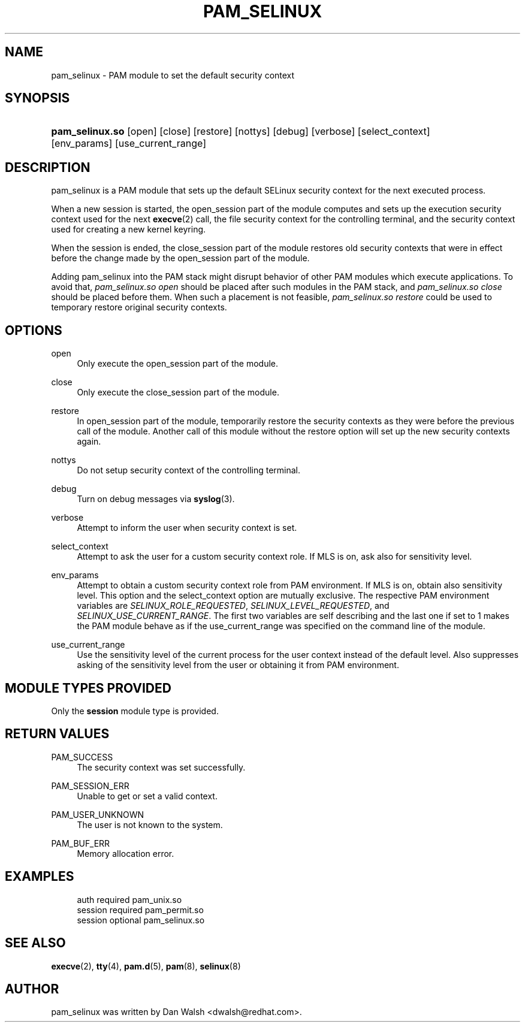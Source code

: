 '\" t
.\"     Title: pam_selinux
.\"    Author: [see the "AUTHOR" section]
.\" Generator: DocBook XSL Stylesheets v1.79.2 <http://docbook.sf.net/>
.\"      Date: 04/09/2024
.\"    Manual: Linux-PAM Manual
.\"    Source: Linux-PAM
.\"  Language: English
.\"
.TH "PAM_SELINUX" "8" "04/09/2024" "Linux\-PAM" "Linux\-PAM Manual"
.\" -----------------------------------------------------------------
.\" * Define some portability stuff
.\" -----------------------------------------------------------------
.\" ~~~~~~~~~~~~~~~~~~~~~~~~~~~~~~~~~~~~~~~~~~~~~~~~~~~~~~~~~~~~~~~~~
.\" http://bugs.debian.org/507673
.\" http://lists.gnu.org/archive/html/groff/2009-02/msg00013.html
.\" ~~~~~~~~~~~~~~~~~~~~~~~~~~~~~~~~~~~~~~~~~~~~~~~~~~~~~~~~~~~~~~~~~
.ie \n(.g .ds Aq \(aq
.el       .ds Aq '
.\" -----------------------------------------------------------------
.\" * set default formatting
.\" -----------------------------------------------------------------
.\" disable hyphenation
.nh
.\" disable justification (adjust text to left margin only)
.ad l
.\" -----------------------------------------------------------------
.\" * MAIN CONTENT STARTS HERE *
.\" -----------------------------------------------------------------
.SH "NAME"
pam_selinux \- PAM module to set the default security context
.SH "SYNOPSIS"
.HP \w'\fBpam_selinux\&.so\fR\ 'u
\fBpam_selinux\&.so\fR [open] [close] [restore] [nottys] [debug] [verbose] [select_context] [env_params] [use_current_range]
.SH "DESCRIPTION"
.PP
pam_selinux is a PAM module that sets up the default SELinux security context for the next executed process\&.
.PP
When a new session is started, the open_session part of the module computes and sets up the execution security context used for the next
\fBexecve\fR(2)
call, the file security context for the controlling terminal, and the security context used for creating a new kernel keyring\&.
.PP
When the session is ended, the close_session part of the module restores old security contexts that were in effect before the change made by the open_session part of the module\&.
.PP
Adding pam_selinux into the PAM stack might disrupt behavior of other PAM modules which execute applications\&. To avoid that,
\fIpam_selinux\&.so open\fR
should be placed after such modules in the PAM stack, and
\fIpam_selinux\&.so close\fR
should be placed before them\&. When such a placement is not feasible,
\fIpam_selinux\&.so restore\fR
could be used to temporary restore original security contexts\&.
.SH "OPTIONS"
.PP
open
.RS 4
Only execute the open_session part of the module\&.
.RE
.PP
close
.RS 4
Only execute the close_session part of the module\&.
.RE
.PP
restore
.RS 4
In open_session part of the module, temporarily restore the security contexts as they were before the previous call of the module\&. Another call of this module without the restore option will set up the new security contexts again\&.
.RE
.PP
nottys
.RS 4
Do not setup security context of the controlling terminal\&.
.RE
.PP
debug
.RS 4
Turn on debug messages via
\fBsyslog\fR(3)\&.
.RE
.PP
verbose
.RS 4
Attempt to inform the user when security context is set\&.
.RE
.PP
select_context
.RS 4
Attempt to ask the user for a custom security context role\&. If MLS is on, ask also for sensitivity level\&.
.RE
.PP
env_params
.RS 4
Attempt to obtain a custom security context role from PAM environment\&. If MLS is on, obtain also sensitivity level\&. This option and the select_context option are mutually exclusive\&. The respective PAM environment variables are
\fISELINUX_ROLE_REQUESTED\fR,
\fISELINUX_LEVEL_REQUESTED\fR, and
\fISELINUX_USE_CURRENT_RANGE\fR\&. The first two variables are self describing and the last one if set to 1 makes the PAM module behave as if the use_current_range was specified on the command line of the module\&.
.RE
.PP
use_current_range
.RS 4
Use the sensitivity level of the current process for the user context instead of the default level\&. Also suppresses asking of the sensitivity level from the user or obtaining it from PAM environment\&.
.RE
.SH "MODULE TYPES PROVIDED"
.PP
Only the
\fBsession\fR
module type is provided\&.
.SH "RETURN VALUES"
.PP
PAM_SUCCESS
.RS 4
The security context was set successfully\&.
.RE
.PP
PAM_SESSION_ERR
.RS 4
Unable to get or set a valid context\&.
.RE
.PP
PAM_USER_UNKNOWN
.RS 4
The user is not known to the system\&.
.RE
.PP
PAM_BUF_ERR
.RS 4
Memory allocation error\&.
.RE
.SH "EXAMPLES"
.sp
.if n \{\
.RS 4
.\}
.nf
auth     required  pam_unix\&.so
session  required  pam_permit\&.so
session  optional  pam_selinux\&.so
    
.fi
.if n \{\
.RE
.\}
.SH "SEE ALSO"
.PP
\fBexecve\fR(2),
\fBtty\fR(4),
\fBpam.d\fR(5),
\fBpam\fR(8),
\fBselinux\fR(8)
.SH "AUTHOR"
.PP
pam_selinux was written by Dan Walsh <dwalsh@redhat\&.com>\&.
